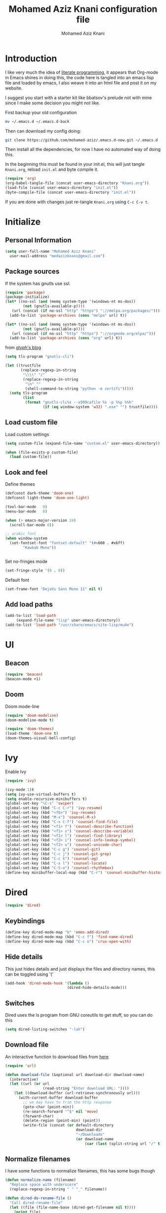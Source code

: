#+TITLE: Mohamed Aziz Knani configuration file
#+AUTHOR: Mohamed Aziz Knani
#+BABEL: :cache yes
#+PROPERTY: header-args :tangle init.el :results output silent


* Introduction

  I like very much the idea of [[https://en.wikipedia.org/wiki/Literate_programming][literate programming]], it appears that Org-mode in Emacs shines in doing this, the code here is tangled into an emacs lisp file and loaded by emacs, I also weave it into an html file and post it on my website.

  I suggest you start with a starter kit like bbatsov's prelude not with mine since I make some decision you might not like.
 
  First backup your old configuration

  #+BEGIN_SRC sh :tangle no
    mv ~/.emacs.d ~/.emacs.d-back
  #+END_SRC

  Then can download my config doing:
   
  #+BEGIN_SRC sh :tangle no  
    git clone https://github.com/mohamed-aziz/.emacs.d-new.git ~/.emacs.d
  #+END_SRC
  
  Then install all the dependencies, for now I have no automated way of doing this.

  In the beginning this must be found in your init.el, this will just tangle =Knani.org=, reload =init.el= and byte compile it.

   #+BEGIN_SRC emacs-lisp :tangle no
     (require 'org)
     (org-babel-tangle-file (concat user-emacs-directory "Knani.org"))
     (load-file (concat user-emacs-directory "init.el"))
     (byte-compile-file (concat user-emacs-directory "init.el"))
   #+END_SRC
  
  If you are done with changes just re-tangle =Knani.org= using =C-c C-v t=.

* Initialize
** Personal Information
   #+BEGIN_SRC emacs-lisp
     (setq user-full-name "Mohamed Aziz Knani"
       user-mail-address "medazizknani@gmail.com")
   #+END_SRC
   
** Package sources
   
   If the system has gnutls use ssl.

   #+BEGIN_SRC emacs-lisp
     (require 'package)
     (package-initialize)
     (let* ((no-ssl (and (memq system-type '(windows-nt ms-dos))
			 (not (gnutls-available-p))))
	    (url (concat (if no-ssl "http" "https") "://melpa.org/packages/")))
       (add-to-list 'package-archives (cons "melpa" url) t))

     (let* ((no-ssl (and (memq system-type '(windows-nt ms-dos))
			 (not (gnutls-available-p))))
	    (url (concat (if no-ssl "http" "https") "://orgmode.org/elpa/")))
       (add-to-list 'package-archives (cons "org" url) t))

   #+END_SRC

   from [[https://glyph.twistedmatrix.com/2015/11/editor-malware.html][glyph's blog]] 

   #+BEGIN_SRC emacs-lisp
     (setq tls-program "gnutls-cli")

     (let ((trustfile
            (replace-regexp-in-string
             "\\\\" "/"
             (replace-regexp-in-string
              "\n" ""
              (shell-command-to-string "python -m certifi")))))
       (setq tls-program
             (list
              (format "gnutls-cli%s --x509cafile %s -p %%p %%h"
                      (if (eq window-system 'w32) ".exe" "") trustfile))))

   #+END_SRC

   
** Load custom file

   Load custom settings

   #+BEGIN_SRC emacs-lisp 
     (setq custom-file (expand-file-name "custom.el" user-emacs-directory))

     (when (file-exists-p custom-file)
       (load custom-file))

   #+END_SRC

** Look and feel
   
   Define themes
   
    
   #+BEGIN_SRC emacs-lisp 
     (defconst dark-theme 'doom-one)
     (defconst light-theme 'doom-one-light)
   #+END_SRC
      
   
   #+BEGIN_SRC emacs-lisp 
     (tool-bar-mode   0)
     (menu-bar-mode   0)

     (when (> emacs-major-version 24)
       (scroll-bar-mode 0))

     ;; arabic font
     (when window-system
       (set-fontset-font "fontset-default" '(#x600 . #x6ff)
			 "Kawkab Mono"))


   #+END_SRC

   Set no-fringes mode

   #+BEGIN_SRC emacs-lisp
     (set-fringe-style '(0 . 0))
   #+END_SRC

   Default font
   
   #+BEGIN_SRC emacs-lisp
     (set-frame-font "DejaVu Sans Mono 11" nil t)
   #+END_SRC

** Add load paths

   #+BEGIN_SRC emacs-lisp
     (add-to-list 'load-path
		  (expand-file-name "lisp" user-emacs-directory))
     (add-to-list 'load-path "/usr/share/emacs/site-lisp/mu4e")

   #+END_SRC



* UI
  
  
** Beacon
   
   #+begin_src emacs-lisp
     (require 'beacon)
     (beacon-mode +1)
   #+end_src

** Doom

   Doom mode-line

   #+begin_src emacs-lisp
     (require 'doom-modeline)
     (doom-modeline-mode t)
   #+end_src

   #+begin_src emacs-lisp
     (require 'doom-themes)
     (load-theme 'doom-one t)
     (doom-themes-visual-bell-config)
   #+end_src

* Ivy
  
  Enable Ivy
   
  #+BEGIN_SRC emacs-lisp
    (require 'ivy)

    (ivy-mode 1)t
    (setq ivy-use-virtual-buffers t)
    (setq enable-recursive-minibuffers t)
    (global-set-key "\C-s" 'swiper)
    (global-set-key (kbd "C-c C-r") 'ivy-resume)
    (global-set-key (kbd "<f6>") 'ivy-resume)
    (global-set-key (kbd "M-x") 'counsel-M-x)
    (global-set-key (kbd "C-x C-f") 'counsel-find-file)
    (global-set-key (kbd "<f1> f") 'counsel-describe-function)
    (global-set-key (kbd "<f1> v") 'counsel-describe-variable)
    (global-set-key (kbd "<f1> l") 'counsel-find-library)
    (global-set-key (kbd "<f2> i") 'counsel-info-lookup-symbol)
    (global-set-key (kbd "<f2> u") 'counsel-unicode-char)
    (global-set-key (kbd "C-c g") 'counsel-git)
    (global-set-key (kbd "C-c j") 'counsel-git-grep)
    (global-set-key (kbd "C-c k") 'counsel-ag)
    (global-set-key (kbd "C-x l") 'counsel-locate)
    (global-set-key (kbd "C-S-o") 'counsel-rhythmbox)
    (define-key minibuffer-local-map (kbd "C-r") 'counsel-minibuffer-history)
  #+END_SRC
    
* Dired

   
  #+BEGIN_SRC emacs-lisp 
    (require 'dired)
  #+END_SRC
  
** Keybindings

   #+BEGIN_SRC emacs-lisp  
     (define-key dired-mode-map "b" 'emms-add-dired)
     (define-key dired-mode-map (kbd "C-c f") 'find-name-dired)
     (define-key dired-mode-map (kbd "C-c o") 'crux-open-with)
   #+END_SRC


** Hide details
   
   This just hides details and just displays the files and directory names, this can be toggled using '('
   
   #+BEGIN_SRC emacs-lisp
     (add-hook 'dired-mode-hook '(lambda ()
                                 (dired-hide-details-mode)))

   #+END_SRC

** Switches
   
   Dired uses the ls program from GNU coreutils to get stuff, so you can do this

   #+BEGIN_SRC emacs-lisp
     (setq dired-listing-switches "-lah")
   #+END_SRC

   
** Download file

   An interactive function to download files from [[https://stackoverflow.com/questions/4448055/download-a-file-with-emacs-lisp][here]]

   #+BEGIN_SRC emacs-lisp  
     (require 'url)

     (defun download-file (&optional url download-dir download-name)
       (interactive)
       (let ((url (or url
                      (read-string "Enter download URL: "))))
         (let ((download-buffer (url-retrieve-synchronously url)))
           (with-current-buffer download-buffer
             ;; we may have to trim the http response
             (goto-char (point-min))
             (re-search-forward "^$" nil 'move)
             (forward-char)
             (delete-region (point-min) (point))
             (write-file (concat (or default-directory
                                     download-dir
                                     "~/Downloads"
                                     (or download-name
                                         (car (last (split-string url "/" t)))))))))))

   #+END_SRC


** Normalize filenames
   
   I have some functions to normalize filenames, this has some bugs though

    
   #+BEGIN_SRC emacs-lisp 
     (defun normalize-name (filename)
       "Replace space with underscore"
       (replace-regexp-in-string " " "_" filename))

     (defun dired-do-rename-file ()
       "Call dired-rename-file"
       (let ((file (file-name-base (dired-get-filename nil t))))
         (print file)
         (dired-rename-file file (normalize-name file) nil)))

     (defun dired-normalize-name (&optional arg)
       "Normalize files from dired"
       (interactive "P")
       (dired-map-over-marks-check (function dired-do-rename-file) arg 'normalize t)
       (revert-buffer))

   #+END_SRC

  
** Open with xdg-open
   
   This just lets me open files (or directories) with their default applications, it doesn't support windows though since I don't think that it has a facility to open files like that.
   
   This is stolen from bbatsov's crux package

   #+BEGIN_SRC emacs-lisp
     (defun crux-open-with (arg)
       "Open visited file in default external program.
     When in dired mode, open file under the cursor.
     With a prefix ARG always prompt for command to use."
       (interactive "P")
       (let* ((current-file-name
	       (if (eq major-mode 'dired-mode)
		   (dired-get-file-for-visit)
		 buffer-file-name))
	      (open (pcase system-type
		      (`darwin "open")
		      ((or `gnu `gnu/linux `gnu/kfreebsd) "xdg-open")))
	      (program (if (or arg (not open))
			   (read-shell-command "Open current file with: ")
			 open)))
	 (call-process program nil 0 nil current-file-name)))

   #+END_SRC


** Dired async

   I like using dired async

   #+BEGIN_SRC emacs-lisp
     (require 'dired-async)
     (dired-async-mode 1)
   #+END_SRC


** Dired subtree
   
   This requires dired-hacks-utils

    
   #+BEGIN_SRC emacs-lisp  
     (require 'dired-subtree)

     (define-key dired-mode-map "i" 'dired-subtree-insert)
     (define-key dired-mode-map ";" 'dired-subtree-remove)
   #+END_SRC

** Some other stuff
   
   Some other stuff like dwim and dired-fixups

    
   #+BEGIN_SRC emacs-lisp  
     (require 'dired-fixups)
     (setq dired-dwim-target t)

   #+END_SRC
* ERC

  ERC is my default IRC client

   
  #+BEGIN_SRC emacs-lisp
    (require 'erc)
    (require 'erc-log)

    (setq erc-log-channels-directory "~/.erc/logs/")
    (erc-truncate-mode +1)
    (erc-spelling-mode 1)
    (setq erc-server-coding-system '(utf-8 . utf-8))
    (setq erc-autojoin-channels-alist '(("freenode.net" . (
							   "#emacs"
							   "#gnu"
							   "#crypto"
							   "##programming"))
					("oftc.net" . ("#suckless"
					"#debian"))))
  #+END_SRC
** Enable notifications

   #+BEGIN_SRC emacs-lisp
     (require 'erc-desktop-notifications)
   #+END_SRC
** Smiley mode
   #+BEGIN_SRC emacs-lisp
     (erc-smiley-enable)
   #+END_SRC

* Eshell

** Eshell toggle  
   code from =multi-term.el=

   #+BEGIN_SRC emacs-lisp
     (defvar eshell-dedicated-exists-p nil)
     (defun eshell-dedicated-toggle ()
       "Toggle dedicated `multi-term' window."
       (interactive)
       (if (eshell-dedicated-exist-p)
	   (progn
	     (multi-term-dedicated-close)
	     (if (and multi-term-dedicated-close-back-to-open-buffer-p
		      multi-term-dedicated-close-buffer)
		 (switch-to-buffer multi-term-dedicated-close-buffer)
	       ))
	 (if multi-term-dedicated-close-back-to-open-buffer-p
	     (setq multi-term-dedicated-close-buffer (current-buffer)))
	 (multi-term-dedicated-open)
	 ))

     ;;;###autoload
     (defun multi-term-dedicated-select ()
       "Select the `multi-term' dedicated window."
       (interactive)
       (if (multi-term-dedicated-exist-p)
	   (select-window multi-term-dedicated-window)
	 (message "`multi-term' window is not exist.")))

   #+END_SRC
** Background makes
   from emacswiki

   #+BEGIN_SRC emacs-lisp
     (defun eshell/ec (&rest args)
       "Use `compile' to do background makes."
       (if (eshell-interactive-output-p)
	   (let ((compilation-process-setup-function
		  (list 'lambda nil
			(list 'setq 'process-environment
			      (list 'quote (eshell-copy-environment))))))
	     (compile (eshell-flatten-and-stringify args))
	     (pop-to-buffer compilation-last-buffer))
	 (throw 'eshell-replace-command
		(let ((l (eshell-stringify-list (eshell-flatten-list args))))
		  (eshell-parse-command (car l) (cdr l))))))
     (put 'eshell/ec 'eshell-no-numeric-conversions t)
   #+END_SRC
** Pyvenv integration

   Integration of pyvenv within Eshell

   #+BEGIN_SRC emacs-lisp
     (with-eval-after-load 'eshell
       (defvar eshell-path-env)
       (dolist (hook '(pyvenv-post-activate-hooks pyvenv-post-deactivate-hooks))
         (add-hook hook                  ; eshell
                   (lambda ()
                     (let ((path-env (mapconcat (lambda (x) (or x "."))
                                                exec-path
                                                path-separator)))
                       (setq-default eshell-path-env path-env)
                       (dolist (buffer (buffer-list))
                         (with-current-buffer buffer
                           (and (derived-mode-p 'eshell-mode)
                                (setq eshell-path-env path-env)))))))))

   #+END_SRC
* Email
  
  I use mu4e for Mail
  
   
  #+BEGIN_SRC emacs-lisp  
    (require 'mu4e)
  #+END_SRC

  set the mail directory

   
  #+BEGIN_SRC emacs-lisp  
  (setq mu4e-maildir (expand-file-name "~/Maildir"))
  #+END_SRC

  load file with email configuration, this has my mu4e contexts:
  
  #+BEGIN_SRC emacs-lisp  
    (load-file (expand-file-name "~/email.el"))
  #+END_SRC

  #+BEGIN_SRC emacs-lisp 
    (setq mu4e-sent-messages-behavior 'delete)
  #+END_SRC  

  update mail using offlineimap
  
   
  #+BEGIN_SRC emacs-lisp  
    (setq mu4e-get-mail-command "offlineimap -o")
  #+END_SRC

  
  send mail using SMTP, anyways who the fuck uses IMAP to send mails.

  Here authinfo.gpg is encrpyted using GNUpg, just make sure you don't use symmetric encrpytion so that you don't enter the password every single time (GNUpg caches the passwords using gpg-agent for some time I think)

   
  #+BEGIN_SRC emacs-lisp  
    (require 'smtpmail)

    (setq message-send-mail-function 'smtpmail-send-it
	  starttls-use-gnutls t
	  smtpmail-auth-credentials (expand-file-name "~/.authinfo.gpg")
	  smtpmail-debug-info t)
  #+END_SRC
** Spelling

   #+BEGIN_SRC emacs-lisp
     (add-hook 'mu4e-compose-mode-hook (lambda ()
					 (flyspell-mode)))
   #+END_SRC
** Epa integration
  
    
   #+BEGIN_SRC emacs-lisp  
     (add-hook 'message-mode-hook (lambda ()
			       (epa-mail-mode)))

     (add-hook 'mu4e-view-mode-hook (lambda ()
				      (epa-mail-mode)))

     (add-hook 'mu4e-compose-mode-hook (lambda ()
					 (epa-mail-mode)))
   #+END_SRC

** Offlineimap configuration
   
   It is unrelated to Emacs but I put my =.offlineimaprc= here.

   #+BEGIN_SRC conf :tangle no
     [general]
     accounts = Gmail,MAKCock
     pythonfile = ~/.offlineimap.py


     [Account Gmail]
     localrepository = Local
     remoterepository = Remote
     autorefresh = 3
     status_backend = sqlite
     maxconnections = 3
     maxsyncaccounts = 3


     [Repository Local]
     type = GmailMaildir
     localfolders = ~/Maildir/KnaniGmail
     nametrans = lambda folder: {'archive': '[Gmail].Tous les messages'}.get(folder, folder)

     [Repository Remote]
     type = Gmail
     remoteuser = medazizknani@gmail.com
     remotepasseval = get_password_emacs("imap.gmail.com", "medazizknani@gmail.com", "993")
     nametrans = lambda folder: {'archive': '[Gmail].Tous les messages'}.get(folder, folder)
     folderfilter = lambda x: x not in ['[Gmail]/Spam', '[Gmail]/Tous les messages']
     sslcacertfile = /etc/ssl/certs/ca-certificates.crt

     [Account MAKCock]
     localrepository = LocalCock
     remoterepository = RemoteCock
     autorefresh = 3
     status_backend = sqlite
     maxconnections = 3
     maxsyncaccounts = 3


     [Repository LocalCock]
     type = Maildir
     localfolders = ~/Maildir/Cock

     [Repository RemoteCock]
     type = IMAP
     remotehost = mail.cock.li
     remoteuser = mak@cock.li
     remotepasseval = get_password_emacs("mail.cock.li", "mak@cock.li", "993")
     realdelete = no
     holdconnectionopen = true
     keepalive = 60
     sslcacertfile = /etc/ssl/certs/ca-certificates.crt
   #+END_SRC

   as for the =get_password_emacs= function here it is
    
   #+BEGIN_SRC python :tangle no
     import re, os

     def get_password_emacs(machine, login, port):
         s = "^machine %s login %s port %s password ([^ ]*)$" % (machine, login, port)
         p = re.compile(s)
         authinfo = os.popen("gpg -q --no-tty -d ~/.authinfo.gpg").read()
         for entry in authinfo.splitlines():
             # return on first match
             if p.search(entry):
                 return p.search(entry).group(1)
             else:
                 continue

   #+END_SRC

** Async smtp send function

   This won't block Emacs hopefully 
   #+BEGIN_SRC emacs-lisp  
     (require 'smtpmail-async)
     (setq send-mail-function 'async-smtpmail-send-it
	   message-send-mail-function 'async-smtpmail-send-it)
   #+END_SRC

** Disable duplicates

   This happens with gmail and offlineimap

   #+BEGIN_SRC emacs-lisp
     (setq mu4e-headers-skip-duplicates t)
   #+END_SRC
 
   
** Key binding
   #+BEGIN_SRC emacs-lisp
     (global-set-key [(f5)] 'mu4e)
   #+END_SRC
* Music

  I use EMMS for music, I also have emms-player-mpv to play the thing inside mpv.

   
  #+BEGIN_SRC emacs-lisp
    (require 'emms-setup)
    (emms-all)

    ;; fallback to mplayer
    (define-emms-simple-player mplayer '(file url)
      (regexp-opt '(".ogg" ".mp3" ".wav" ".mpg" ".mpeg" ".wmv" ".wma" ".webm"
		    ".mov" ".avi" ".divx" ".ogm" ".asf" ".mkv" "http://" "mms://"
		    ".aiff"
		    ".rm" ".rmvb" ".mp4" ".flac" ".vob" ".m4a" ".flv" ".ogv" ".pls" ".opus"))
      "mplayer" "-slave" "-quiet" "-really-quiet" "-fullscreen")


    (add-to-list 'emms-player-list 'emms-player-mpv)

    (add-to-list 'emms-player-mpv-parameters "--vo=null")

    (require 'emms-info-libtag)
    (setq emms-info-functions '(emms-info-libtag))
    ;;; below is a nice key command for toggling the music browser
    (autoload 'emms-smart-browse "emms-browser.el" "Browse with EMMS" t)

    (global-set-key [(f7)] 'emms-smart-browse)

    (setq emms-source-file-default-directory "~/Music/")
  #+END_SRC

  regex

  #+BEGIN_SRC emacs-lisp
    (setq emms-player-base-format-list
      '("ogg" "mp3" "wav" "mpg" "mpeg" "wmv" "wma"
	"mov" "avi" "divx" "ogm" "ogv" "asf" "mkv"
	"rm" "rmvb" "mp4" "flac" "vob" "m4a" "ape"
	"flv" "webm" "aif" "dsf"))

    (emms-player-set emms-player-mpv 'regex
		     (apply #'emms-player-simple-regexp emms-player-base-format-list))
  #+END_SRC
  
  I also have this in my mpv configuration

     
     #+BEGIN_SRC sh :tangle no
       audio-display=no
     #+END_SRC
     

     Insert current track in buffer

     #+BEGIN_SRC emacs-lisp
       (defun my/emms-insert-current-track ()
	 (interactive)
	 (insert
	  (let* ((data (emms-playlist-current-selected-track))
		 (artist (cdr (assoc 'info-artist data)))
		 (title (cdr (assoc 'info-title data))))
	    (concat title " By " artist))))
     #+END_SRC
** mpv config
   
   mpv command line parameters
   #+BEGIN_SRC emacs-lisp
     (setq emms-player-mpv-parameters
	   '("--quiet" "--really-quiet"))
   #+END_SRC


   Thanks to =Mike Kazantsev= for his help on the EMMS mailing list.
   #+BEGIN_SRC emacs-lisp
     (defun emms-mpv-toggle-vid ()
       (interactive)
       (emms-player-mpv-cmd `(get_property vid)
			    (lambda (vid err)
			      (emms-player-mpv-cmd `(set_property vid ,(if (eq vid ':json-false)
									  1
									0))))))
   #+END_SRC


** Covers
   
   I know this exists thanks to =Pierre Neidhardt= email apparently this was added in version 5.
   #+BEGIN_SRC emacs-lisp
     (setq emms-browser-covers #'emms-browser-cache-thumbnail)
   #+END_SRC
* Org

   
  #+BEGIN_SRC emacs-lisp
    (require 'org)
  #+END_SRC

  What to record when a task is marked done

   
  #+BEGIN_SRC emacs-lisp
    (setq org-log-done 'time)
  #+END_SRC

  Org directory

  #+BEGIN_SRC emacs-lisp
    (setq org-directory "~/Documents/org")
  #+END_SRC
  
  For better viewing math equations

   
  #+BEGIN_SRC emacs-lisp
    (setq org-format-latex-options (plist-put org-format-latex-options :scale 1.7))
  #+END_SRC

  setting program for rendering latex fragments

  #+BEGIN_SRC emacs-lisp
    (setq org-preview-latex-default-process 'dvipng)
  #+END_SRC

  For easier math symbols input for latex

   
** Org-tangle disable confirmation
   #+BEGIN_SRC emacs-lisp
     (setq  org-confirm-babel-evaluate nil)
   #+END_SRC
** Some eye candy stuff

   What is olivetti-mode?

   
  #+BEGIN_SRC emacs-lisp
    (add-hook 'org-mode-hook '(lambda ()
                                (setq left-margin-width 5)
                                (setq right-margin-width 5)
                                (visual-line-mode)
                                (flyspell-mode)))
  #+END_SRC

  This is my agenda files
  
  Org personal files:

  #+BEGIN_SRC emacs-lisp
    (load-file (expand-file-name "~/orgfiles.el"))
  #+END_SRC

** Keybindings

   
  #+BEGIN_SRC emacs-lisp
    (global-set-key (kbd "C-c a") 'org-agenda)
    ;; (define-key org-mode-map (kbd "M-RET") 'org-insert-heading)
    (define-key global-map "\C-cc" 'org-capture)
    (add-hook 'org-shiftup-final-hook 'windmove-up)
    (add-hook 'org-shiftleft-final-hook 'windmove-left)
    (add-hook 'org-shiftdown-final-hook 'windmove-down)
    (add-hook 'org-shiftright-final-hook 'windmove-right)
  #+END_SRC

     
** C/C++
   
   For working with C/C++/D source code

    
   #+BEGIN_SRC emacs-lisp  
     (org-babel-do-load-languages
      'org-babel-load-languages '((C . t)
				  (shell . t)
				  (calc . t)
				  (python . t)))
   #+END_SRC

** Hylang

    
   #+BEGIN_SRC emacs-lisp  
     (require 'ob-hy)
     (org-babel-do-load-languages
      'org-babel-load-languages '((hy . t)))
   #+END_SRC
** Shoot and insert
   
   Utility function I use to take a screenshot of a dosbox window and then inserting the image in a org-mode buffer.
   
    Screenshot
   #+BEGIN_SRC emacs-lisp 
     (defun insert-shot ()
       (interactive)
       (let*
           ((filename (concat (format "%04x" (random (expt 16 4))) ".png" )))
         ;; change to window; take shot; and insert it
         (shell-command (concat "wmctrl -a WINXP && import -window $(xdotool getactivewindow) " filename))
         ;; return to emacs
         (shell-command "wmctrl -a Emacs")
         ;; insert image to org file
         (insert (format "
     ,#+CAPTION: caption
     ,#+LABEL: fig:label
     ,#+ATTR_LATEX: :float

     [[file:%s]]" filename))))

     (define-key org-mode-map (kbd "<f8>") 'insert-shot)
   #+END_SRC
   
** Org crypt

   auto crypt org files using EasyPG

    
   #+BEGIN_SRC emacs-lisp 
     (require 'org-crypt)
     (org-crypt-use-before-save-magic)
   #+END_SRC

** Org modules
   
   Add org-habit

   #+BEGIN_SRC emacs-lisp
     (add-to-list 'org-modules 'org-habit)
   #+END_SRC

** Org capture

    
   #+BEGIN_SRC emacs-lisp 
     (setq org-default-notes-file (expand-file-name "~/notes.org"))
   #+END_SRC
   
   Org contacts 
   
   mu4e, get email form name

    
   #+BEGIN_SRC emacs-lisp  
     (defun org-contacts-mu4e-get-name-email ()
       "Get name and email address from Gnus message."
       (if (gnus-alive-p)
	   (gnus-with-article-headers
	     (mail-extract-address-components
	      (or (mail-fetch-field "From") "")))))
   #+END_SRC

   Org contacts phone number template:

    
   #+BEGIN_SRC emacs-lisp  
     (defun org-contacts-template-phone (&optional return-value)
       "Try to return the contact phne for a template.
     If not found return RETURN-VALUE or something that would ask the user."
       (or (cadr (org-contacts-gnus-get-name-email))
	   return-value
	   (concat "%^{PHONE}p")))
   #+END_SRC

   org-capture contacts template:

    
   #+BEGIN_SRC emacs-lisp
     (add-to-list 'org-capture-templates
		  `("c" "Contacts" entry (file ,(concat org-directory "/people.org"))
		    "* %(org-contacts-template-name)
     :PROPERTIES:
     :EMAIL: %(org-contacts-template-email)
     :PHONE: %(org-contacts-template-phone)
     :END:"))
   #+END_SRC


   Capture web content

    
   #+BEGIN_SRC emacs-lisp  
     (add-to-list 'org-capture-templates
		  `("w" "Web site" entry
		    (file ,(concat org-directory "/websites.org"))
		    "* %a %^g \n\ncaptured on: %U \n\n%?\n\n%:initial"))
   #+END_SRC

   todo template

    
   #+BEGIN_SRC emacs-lisp  
     (add-to-list 'org-capture-templates
		  `("t" "Todo" entry (file+headline ,(concat org-directory "/mylife.org.gpg") "Tasks")
		    "* TODO %?\n  %i\n  %a"))
   #+END_SRC
   
   Template to capture an elfeed-entry copied from https://github.com/skeeto/elfeed/pull/206
   
   #+BEGIN_SRC emacs-lisp  
     (add-to-list 'org-capture-templates 
		  `("l" "To read" entry (file ,(concat org-directory "/bookmarks.org"))
		   "* TODO %?%:description :toread:
     - %:link
     %(when (< 0 (length \"%:elfeed-entry-link\")) (concat \"- web link: \" \"%:elfeed-entry-link\"))"))
   #+END_SRC


   Capture web bookmarks

    
   #+BEGIN_SRC emacs-lisp  
     (add-to-list 'org-capture-templates
		 `("b" "Web site bookmark" entry
		    (file ,(concat org-directory "/bookmarks.org"))
		    "* %a %^g\n\n  %?\n  captured on: %U\n\n%:initial"))
   #+END_SRC


   Capture code snippets and computer stuff

   #+BEGIN_SRC emacs-lisp  
     (add-to-list 'org-capture-templates
		  `("T" "Tip" entry (file ,(concat org-directory "/tip.org"))
		    "* %? %^g\n  %x\n  %a\n  captured on: %U\n\n"))
   #+END_SRC


   Capture passwords

   #+BEGIN_SRC emacs-lisp
     (add-to-list 'org-capture-templates `("P" "Password" entry (file ,(concat org-directory "/passwords.org.gpg"))
		      "* %^{Title}\n  %^{URL}p %^{USERNAME}p %^{PASSWORD}p"))
   #+END_SRC

   Journal

   #+BEGIN_SRC emacs-lisp
     (add-to-list 'org-capture-templates `("j" "Journal" entry (file+olp+datetree ,(concat org-directory "/journal.org"))
					   "* %?\nEntered on %U\n  %i\n  %a"))
   #+END_SRC

   Blog post

   #+BEGIN_SRC emacs-lisp
     (defun capture-report-data-file ()
       (let ((name (read-string "Name: ")))
	 (find-file (expand-file-name (format "%s-%s.org"
					      (format-time-string "%Y-%m-%d")
					      name) "/part3/mo/emacs_site/blog/"))))


     (add-to-list 'org-capture-templates
		  `("B"
		     "Blog post"

		     plain
		     (function capture-report-data-file)
		     "#+TITLE: %^{prompt}\n#+DATE: %T\n\n%?"))
   #+END_SRC

   This might be deprecated in the future

   #+BEGIN_SRC emacs-lisp
     (require 'org-mu4e)
   #+END_SRC

   Capture email:
   
   #+BEGIN_SRC emacs-lisp
     (add-to-list 'org-capture-templates 
		  `("e" "Email" entry (file ,(concat org-directory "/email.org"))
		    "* %?%:description :email:\n  - %:link\n  - %:fromto"))
   #+END_SRC

*** Org protocol capture
    Org protocol stuff


     
    #+BEGIN_SRC emacs-lisp 
      (server-start)
      (require 'org-protocol)
      (require 'org-protocol-capture-html)
    #+END_SRC

    template

     
    #+BEGIN_SRC emacs-lisp

      (add-to-list 'org-capture-templates 
		   `("p" "Protocol" entry (file+headline ,(concat org-directory "protocol.org") "Inbox")
		     "* %^{Title}\nSource: %u, %c\n #+BEGIN_QUOTE\n%i\n#+END_QUOTE\n\n\n%?"))

      (add-to-list 'org-capture-templates 
		   `("L" "Protocol Link" entry (file+headline ,(concat org-directory "protocol.org") "Inbox")
					     "* %? [[%:link][%:description]] \nCaptured On: %U"))
    #+END_SRC

    Fix org cpature with counsel

    #+BEGIN_SRC emacs-lisp
      (eval-after-load 'org
	`(load "~/.emacs.d/lisp/org-fix-capture-counsel.el"))
    #+END_SRC
    
** Org contact
   
   Set org contact files

    
   #+BEGIN_SRC emacs-lisp 
     (require 'org-contacts)
     (setq  org-contacts-files `(,(concat org-directory "/people.org")))
   #+END_SRC
   org-contacts-files

   set org 

** Latex export code stuff
    
   #+BEGIN_SRC emacs-lisp 
     (setq org-latex-listings 'minted
	   org-latex-packages-alist '(("" "minted"))
	   org-src-fontify-natively t
	   org-latex-pdf-process
	   '("pdflatex -shell-escape -interaction nonstopmode -output-directory %o %f"
	     "pdflatex -shell-escape -interaction nonstopmode -output-directory %o %f"))
   #+END_SRC
   
** Org passwords
      
   #+BEGIN_SRC emacs-lisp
     (setq org-passwords-file (concat org-directory "/passwords.org.gpg"))
   #+END_SRC

** Split code block
   
   
   
   - Note taken on [2018-08-24 Fri 23:15] \\
     Copied from https://scripter.co/splitting-an-org-block-into-two/

   this function will say if the cursor is any org-block:
  
   #+BEGIN_SRC emacs-lisp
     (defun my/org-in-any-block-p ()
       "Return non-nil if the point is in any Org block.

     The Org block can be *any*: src, example, verse, etc., even any
     Org Special block.

     This function is heavily adapted from `org-between-regexps-p'."
       (save-match-data
	 (let ((pos (point))
	       (case-fold-search t)
	       (block-begin-re "^[[:blank:]]*#\\+begin_\\(?1:.+?\\)\\(?: .*\\)*$")
	       (limit-up (save-excursion (outline-previous-heading)))
	       (limit-down (save-excursion (outline-next-heading)))
	       beg end)
	   (save-excursion
	     ;; Point is on a block when on BLOCK-BEGIN-RE or if
	     ;; BLOCK-BEGIN-RE can be found before it...
	     (and (or (org-in-regexp block-begin-re)
		      (re-search-backward block-begin-re limit-up :noerror))
		  (setq beg (match-beginning 0))
		  ;; ... and BLOCK-END-RE after it...
		  (let ((block-end-re (concat "^[[:blank:]]*#\\+end_"
					      (match-string-no-properties 1)
					      "\\( .*\\)*$")))
		    (goto-char (match-end 0))
		    (re-search-forward block-end-re limit-down :noerror))
		  (> (setq end (match-end 0)) pos)
		  ;; ... without another BLOCK-BEGIN-RE in-between.
		  (goto-char (match-beginning 0))
		  (not (re-search-backward block-begin-re (1+ beg) :noerror))
		  ;; Return value.
		  (cons beg end))))))

   #+END_SRC
   
   This function will split the block
   
   #+BEGIN_SRC emacs-lisp
     (defun my/org-split-block ()
       "Sensibly split the current Org block at point."
       (interactive)
       (if (my/org-in-any-block-p)
	   (save-match-data
	     (save-restriction
	       (widen)
	       (let ((case-fold-search t)
		     (at-bol (bolp))
		     block-start
		     block-end)
		 (save-excursion
		   (re-search-backward "^\\(?1:[[:blank:]]*#\\+begin_.+?\\)\\(?: .*\\)*$" nil nil 1)
		   (setq block-start (match-string-no-properties 0))
		   (setq block-end (replace-regexp-in-string
				    "begin_" "end_" ;Replaces "begin_" with "end_", "BEGIN_" with "END_"
				    (match-string-no-properties 1))))
		 ;; Go to the end of current line, if not at the BOL
		 (unless at-bol
		   (end-of-line 1))
		 (insert (concat (if at-bol "" "\n")
				 block-end
				 "\n\n"
				 block-start
				 (if at-bol "\n" "")))
		 ;; Go to the line before the inserted "#+begin_ .." line
		 (beginning-of-line (if at-bol -1 0)))))
	 (message "Point is not in an Org block")))
   #+END_SRC
   
   Split if in an org block, add this as an advice to =org-meta-return=:
   
   #+BEGIN_SRC emacs-lisp
     (defun my/org-meta-return-advice (&rest args)
       "Do not call the original function if point is in an Org block."
       (let ((do-not-run-orig-fn (my/org-in-any-block-p)))
	 (when do-not-run-orig-fn
	   (my/org-split-block))
	 do-not-run-orig-fn))
     (advice-add 'org-meta-return :before-until #'my/org-meta-return-advice)
   #+END_SRC

** The agenda stuff


   Function to print the current agenda view:

   #+BEGIN_SRC emacs-lisp
     (defun my/print-agenda (bool)
       (interactive
	(list (y-or-n-p "Print the current agenda view ? ")))
       (cond (bool
	      (org-agenda-write "~/file.ps")
	      (async-shell-command "lp ~/file.ps"))))
   #+END_SRC

   Org agenda exporter settings
   
   #+BEGIN_SRC emacs-lisp
     (setq org-agenda-exporter-settings
	   '((ps-print-color-p 'black-white)
	     (htmlize-output-type 'css)))
   #+END_SRC

** Org bullets
   #+BEGIN_SRC emacs-lisp
     (require 'org-bullets)
     (add-hook 'org-mode-hook (lambda () (org-bullets-mode 1)))
   #+END_SRC
** Org books

   Give rating to book:

   #+BEGIN_SRC emacs-lisp
     (defun my/org-books-rate-book (position rating)
       "Apply RATING to book at given POSITION."
       (interactive "d\nnRating (stars 1-5): ")
       (if (> rating 0)
	   (org-set-property "RATING" (s-repeat rating "★"))))
   #+END_SRC

** Custom faces

    
   #+BEGIN_SRC emacs-lisp 
     (custom-set-faces
      '(org-block ((t (:height 1.1)))))
   #+END_SRC
* Presentations

  zpresent is what I use for presentations

   
  #+BEGIN_SRC emacs-lisp  
    (require 'ox-reveal)

    (setq org-reveal-root "file:///home/mo/code/reveal.js")
  #+END_SRC
  
  This needs xwidget support
   
  #+BEGIN_SRC emacs-lisp  
    (require 'bodil-revealjs)
  #+END_SRC

* Development

** Javascript

    
   #+BEGIN_SRC emacs-lisp 
     (add-to-list 'auto-mode-alist '("\\.js\\'" . js2-mode))
   #+END_SRC

   Allow not ending with semi-colon 

    
   #+BEGIN_SRC emacs-lisp 
     (setq js2-strict-missing-semi-warning nil)
   #+END_SRC
   
** Common Lisp
   set inferior lisp program.

    
   #+BEGIN_SRC emacs-lisp  
     (setq inferior-lisp-program "sbcl"
	   slime-contribs '(slime-fancy))
   #+END_SRC
   
   CL hook:

   #+BEGIN_SRC emacs-lisp
     (add-hook 'lisp-mode-hook (lambda ()
				(paredit-mode)))
   #+END_SRC
** Python
   
   I'm a heavy python user, but my config is less than 2 instructions, which is great since elpy offers tons of things out of the box

    
   #+BEGIN_SRC emacs-lisp  
     (elpy-enable)

     (setenv "WORKON_HOME" "/home/mo/vEnvs/")
   #+END_SRC
** C   
*** Cflow
    #+BEGIN_SRC emacs-lisp
      (autoload 'cflow-mode "cflow-mode")
      (setq auto-mode-alist (append auto-mode-alist
				    '(("\\.cflow$" . cflow-mode))))
    #+END_SRC
** C++

   Setting compile command and recompile key

    
   #+BEGIN_SRC emacs-lisp        
     (add-hook 'c++-mode-hook (lambda ()
                               (when (buffer-file-name)
                                 (setq compile-command (concat "g++ -g " (buffer-file-name))))))
     (define-key c++-mode-map (kbd "C-c C-r") 'recompile)
   #+END_SRC

** Web dev

   I mainly do vuejs, I use ES6, but I use js-mode not js2-mode since MMM-mode doesn't seem to support it.

    
   #+BEGIN_SRC emacs-lisp  
     (require 'vue-mode)
     (require 'emmet-mode)
     (require 'web-mode)

     (setq js-indent-level 2)

     (add-hook 'vue-mode-hook 'emmet-mode)
     (add-hook 'css-mode-hook 'emmet-mode)
     (add-hook 'web-mode-hook 'emmet-mode)

     (add-to-list 'auto-mode-alist '("\\.html?\\'" . web-mode))

   #+END_SRC

** Elisp
   
   Enable show-paren and paredit for Emacs lisp code
   
    
   #+BEGIN_SRC emacs-lisp 
     (add-hook 'emacs-lisp-mode-hook (lambda ()
                                       (show-paren-mode 1)
                                       (paredit-mode 1)))
   #+END_SRC

   
* Pomodoro

  I use the pomodoro technique when working on writing or programming projects

   
  #+BEGIN_SRC emacs-lisp  
    (require 'pomodoro) 
    (pomodoro-add-to-mode-line)
  #+END_SRC

* Prettify symbols

  Some stuff to prettify

** Prog-mode
    
   #+BEGIN_SRC emacs-lisp  
     (global-prettify-symbols-mode 1)
     (add-hook 'prog-mode-hook
	       (lambda ()
		 (push '("!="      . ?≠) prettify-symbols-alist)
		 (push '("<="      . ?≤) prettify-symbols-alist)
		 (push '(">="      . ?≥) prettify-symbols-alist)
		 (push '("alpha"   . ?α) prettify-symbols-alist)
		 (push '("beta"    . ?β) prettify-symbols-alist)
		 (push '("gamma"   . ?γ) prettify-symbols-alist)
		 (push '("delta"   . ?Δ) prettify-symbols-alist)
		 (push '("epsilon" . ?ε) prettify-symbols-alist)
		 (push '("theta"   . ?θ) prettify-symbols-alist)
		 (push '("pi"      . ?π) prettify-symbols-alist)
		 (push '("sqrt"    . ?√) prettify-symbols-alist)))
   #+END_SRC

** Python-mode
   
    
   #+BEGIN_SRC emacs-lisp  
     (add-hook 'python-mode-hook
               (lambda ()
                 (push '("def" . ?ƒ) prettify-symbols-alist)
                 (push '("sum" . ?∑) prettify-symbols-alist)
                 (push '("**2" . ?²) prettify-symbols-alist)
                 (push '("**3" . ?³) prettify-symbols-alist)))

   #+END_SRC

** Unprettify at point

    
   #+BEGIN_SRC emacs-lisp
     (setq prettify-symbols-unprettify-at-point t)
   #+END_SRC
* Projectile
  
   
  #+BEGIN_SRC emacs-lisp
    (require 'projectile)
    (define-key projectile-mode-map (kbd "C-c p") 'projectile-command-map)
    (projectile-mode 1)    
  #+END_SRC

  use grep only on files tracked by git

   
  #+BEGIN_SRC emacs-lisp
    (setq projectile-use-git-grep 1)

  #+END_SRC

  enable counsel-projectile

   
  #+BEGIN_SRC emacs-lisp  
    (require 'counsel-projectile)
    (counsel-projectile-mode 1)
  #+END_SRC

* Elfeed

   
  #+BEGIN_SRC emacs-lisp  
    (require 'elfeed)

    (load-file (expand-file-name "~/feeds.el"))
  #+END_SRC

  set default search filter

  #+BEGIN_SRC emacs-lisp
    (setq  elfeed-search-filter "@1-week-ago +unread")
  #+END_SRC

* Magit
  
  I use magit and magithub to work with github
  
   
  #+BEGIN_SRC emacs-lisp
    (require 'magit)
    ;; (require 'magithub)
    (global-set-key (kbd "C-x g") 'magit-status)
    ;; (magithub-feature-autoinject t)
    (put 'magit-clean 'disabled nil)

    (global-set-key (kbd "<f12>") 'menu-bar-mode)
  #+END_SRC

  This needs github's hub installed.
  
* Images

   
  #+BEGIN_SRC emacs-lisp  
    (require 'image+)
  #+END_SRC

  hydra stuff

   
  #+BEGIN_SRC emacs-lisp  
    (eval-after-load 'image+
      `(when (require 'hydra nil t)
	 (defhydra imagex-sticky-binding (global-map "C-x C-l")
	   "Manipulating Image"
	   ("+" imagex-sticky-zoom-in "zoom in")
	   ("-" imagex-sticky-zoom-out "zoom out")
	   ("M" imagex-sticky-maximize "maximize")
	   ("O" imagex-sticky-restore-original "restore original")
	   ("S" imagex-sticky-save-image "save file")
	   ("r" imagex-sticky-rotate-right "rotate right")
	   ("l" imagex-sticky-rotate-left "rotate left"))))
  #+END_SRC

   
  #+BEGIN_SRC emacs-lisp 
    (imagex-global-sticky-mode 1)
  #+END_SRC

* Study

** Nov.el  

   Used to do read files

   #+BEGIN_SRC emacs-lisp
     (require 'nov)
     (add-to-list 'auto-mode-alist '("\\.epub\\'" . nov-mode))
   #+END_SRC
   
   Change font
   
   #+BEGIN_SRC emacs-lisp
     (defun my-nov-font-setup ()
       (face-remap-add-relative 'variable-pitch :height 123
				:family "DejaVu Sans Mono"))
     (add-hook 'nov-mode-hook 'my-nov-font-setup)
   #+END_SRC

** org-pdfview stuff
   
   #+BEGIN_SRC emacs-lisp
     (require 'org-pdfview)
   #+END_SRC

   #+BEGIN_SRC emacs-lisp
     (define-key pdf-view-mode-map
       (kbd "C-c C-e") (lambda ()
			 (interactive)
			 (setq link (plist-get (org-pdfview-store-link) :link))
			 (let ((win (get-window-with-predicate
				     (lambda (window)
				       (with-current-buffer (window-buffer window)
					 (eq major-mode 'org-mode))))))

			   (if win
			       (progn
				 (select-window win)
				 (org-insert-link link link))))))
   #+END_SRC

* W3m

  
** Set default search engine

   #+BEGIN_SRC emacs-lisp
     (setq w3m-search-default-engine "duckduckgo")
   #+END_SRC

* Key chord

  First require key chord

   
  #+BEGIN_SRC emacs-lisp 
    (require 'key-chord)
    (key-chord-mode +1)
  #+END_SRC
  
  
** Switch to previous buffer

   from bbatsov's blog

    
   #+BEGIN_SRC emacs-lisp 
     (defun switch-to-previous-buffer ()
       "Switch to previously open buffer.
     Repeated invocations toggle between the two most recently open buffers."
       (interactive)
       (switch-to-buffer (other-buffer (current-buffer) 1)))

     (key-chord-define-global "JJ" 'switch-to-previous-buffer)
   #+END_SRC
  
** Find file

    
   #+BEGIN_SRC emacs-lisp 
     (key-chord-define-global "FF" #'counsel-find-file)
   #+END_SRC

** Beginning and end of buffer

    
   #+BEGIN_SRC emacs-lisp
     (key-chord-define-global "jk" 'beginning-of-buffer)
     (key-chord-define-global "JK" 'end-of-buffer)
   #+END_SRC

   
** Ace-jump

   #+BEGIN_SRC emacs-lisp
     (key-chord-define-global "jj" 'ace-jump-mode)
   #+END_SRC
* Other

** Increment and decrements numbers

   Functions to replicate the Vim feature to increment and decrement number at point.

    
   #+BEGIN_SRC emacs-lisp  
     (defun number-at-point (fn)
       (skip-chars-backward "0-9")
       (or (looking-at "[0-9]+")
           (error "No number at point"))
       (replace-match (number-to-string (funcall fn (string-to-number (match-string 0))))))

     (defun increment-number-at-point()
       (interactive)
       (number-at-point '1+))

     (defun decrement-number-at-point()
       (interactive)
       (number-at-point '1-))


     (global-set-key (kbd "C-c +") 'increment-number-at-point)
     (global-set-key (kbd "C-c -") 'decrement-number-at-point)
   #+END_SRC
   
** To "zoom" in and out using mouse

   Sometimes I like to use my mouse for stuff

    
   #+BEGIN_SRC emacs-lisp  
     (global-set-key [C-mouse-4] 'text-scale-increase)
     (global-set-key [C-mouse-5] 'text-scale-decrease)
   #+END_SRC
** Resize window interactively
   Resize windows in speed, I use resize-window it is not position aware, meaning if I'm in the bottom most window it isn't as natural as if resize from the left most window, this happens also in i3wm so I think it's normal, also I don't think it's hard to implement so I would love to see this feature.
   
    
   #+BEGIN_SRC emacs-lisp
     (require 'resize-window)
     (global-set-key (kbd "C-c ;") 'resize-window)
   #+END_SRC

** Winner

   This just returns to the previous window configuration, sadly it doesn't work as excepted when using perspective mode, I hope it gets fixed though

    
   #+BEGIN_SRC emacs-lisp  
     (winner-mode 1)
   #+END_SRC
   
** yas

    
   #+BEGIN_SRC emacs-lisp         
     (yas-global-mode 1)
   #+END_SRC

** expand region
   
   This package is very helpful to navigate code, it's most helpful in languages that use S-expressions which are mainly lisps, but it also works with C and Javascript

    
   #+BEGIN_SRC emacs-lisp  
     (require 'expand-region)
     (global-set-key (kbd "C-c =") 'er/expand-region)
   #+END_SRC

** ace-jump mode

    
   #+BEGIN_SRC emacs-lisp  
     (require 'ace-jump-mode)
     (define-key global-map (kbd "C-c SPC") 'ace-jump-mode)
     (define-key global-map (kbd "C-x SPC") 'ace-jump-mode-pop-mark)
   #+END_SRC

** Recreate scratch buffer

   just recreates scratch buffer when it's killed, I got this from the EmacsWiki

    
   #+BEGIN_SRC emacs-lisp  
     (with-current-buffer "*scratch*"
       (lisp-interaction-mode)
       (make-local-variable 'kill-buffer-query-functions)
       (add-hook 'kill-buffer-query-functions 'kill-scratch-buffer))

     (defun kill-scratch-buffer ()
       ;; The next line is just in case someone calls this manually
       (set-buffer (get-buffer-create "*scratch*"))
       ;; Kill the current (*scratch*) buffer
       (remove-hook 'kill-buffer-query-functions 'kill-scratch-buffer)
       (kill-buffer (current-buffer))
       ;; Make a brand new *scratch* buffer
       (set-buffer (get-buffer-create "*scratch*"))
       (lisp-interaction-mode)
       (make-local-variable 'kill-buffer-query-functions)
       (add-hook 'kill-buffer-query-functions 'kill-scratch-buffer)
       ;; Since we killed it, don't let caller do that.
       nil)
   #+END_SRC

** Backups

   Save backups in another directory

    

   #+BEGIN_SRC emacs-lisp  
     (setq backup-directory-alist '(("." . "~/.emacs.d/backup"))
           backup-by-copying t    ; Don't delink hardlinks
           version-control t      ; Use version numbers on backups
           delete-old-versions t  ; Automatically delete excess backups
           kept-new-versions 20   ; how many of the newest versions to keep
           kept-old-versions 5    ; and how many of the old
           )

   #+END_SRC

** Web browser

   sets my default web browser

    
   #+BEGIN_SRC emacs-lisp  
     (setq browse-url-browser-function 'w3m-browse-url)
   #+END_SRC

** Smarter beginning of line
   
   I got this from sacha chua's config which she got from crux package I think 

    
   #+BEGIN_SRC emacs-lisp
     (defun my/smarter-move-beginning-of-line (arg)
       "Move point back to indentation of beginning of line.

     Move point to the first non-whitespace character on this line.
     If point is already there, move to the beginning of the line.
     Effectively toggle between the first non-whitespace character and
     the beginning of the line.

     If ARG is not nil or 1, move forward ARG - 1 lines first.  If
     point reaches the beginning or end of the buffer, stop there."
       (interactive "^p")
       (setq arg (or arg 1))

       ;; Move lines first
       (when (/= arg 1)
         (let ((line-move-visual nil))
           (forward-line (1- arg))))

       (let ((orig-point (point)))
         (back-to-indentation)
         (when (= orig-point (point))
           (move-beginning-of-line 1))))

     ;; remap C-a to `smarter-move-beginning-of-line'
     (global-set-key [remap move-beginning-of-line]
                     'my/smarter-move-beginning-of-line)
   #+END_SRC

   
** Add timestamp

   Adds timestamp before saving each file

    
   #+BEGIN_SRC emacs-lisp  
     (add-hook 'before-save-hook 'time-stamp)
   #+END_SRC

** Tramp sudo edit

   Use tramp to edit files with root, I got this from bbatsov blog

    
   #+BEGIN_SRC emacs-lisp  
     (defun sudo-edit (&optional arg)
       "Edit currently visited file as root.
     With a prefix ARG prompt for a file to visit.
     Will also prompt for a file to visit if current
     buffer is not visiting a file."
       (interactive "P")
       (if (or arg (not buffer-file-name))
           (find-file (concat "/sudo:root@localhost:"
                              (ido-read-file-name "Find file(as root): ")))
         (find-alternate-file (concat "/sudo:root@localhost:" buffer-file-name))))
   #+END_SRC

** Company mode

    
   #+BEGIN_SRC emacs-lisp  
     (require 'company)
     (add-hook 'after-init-hook 'global-company-mode)
   #+END_SRC

** Terminal stuff
   Stuff I use when I run Emacs in a terminal emulator

    
   #+BEGIN_SRC emacs-lisp  
     (define-key input-decode-map "\e[1;2A" [S-up])
     (define-key input-decode-map "\e[1;2B" [S-down])
     ;; xclip
     (require 'xclip)
     (xclip-mode 1)
     ;; let the terminal decide the background color
     (custom-set-faces (if (not window-system) '(default ((t (:background "nil"))))))
     ;; to avoid delay in terminal
     (setq-default xterm-query-timeout nil)
   #+END_SRC

   This needs xclip installed on the machine to facilitate copying and pasting between Emacs and other X windows.

** Scratch message

    
   #+BEGIN_SRC emacs-lisp  
     (setq initial-scratch-message ";; ╔═╗┌─┐┬─┐┌─┐┌┬┐┌─┐┬ ┬\n;; ╚═╗│  ├┬┘├─┤ │ │  ├─┤\n;; ╚═╝└─┘┴└─┴ ┴ ┴ └─┘┴ ┴\n\n")
     (setq inhibit-startup-screen t)
   #+END_SRC

** Proced

   auto update proced

    
   #+BEGIN_SRC emacs-lisp  
     (defun proced-settings ()
       (proced-toggle-auto-update 1))
   #+END_SRC

** Hide some minor modes
   
   Hide some minor modes
   
    
   #+BEGIN_SRC emacs-lisp  
     (defvar hidden-minor-modes

       '(flycheck-mode
	 flyspell-mode
	 highlight-parentheses-mode
	 paredit-mode
	 auto-revert-mode
	 which-key-mode
	 abbrev-mode
	 visual-line-mode
	 emmet-mode
	 mmm-mode
	 highlight-indentation-mode
	 elpy-mode
	 projectile-mode
	 dired-async-mode
	 ivy-mode))

     (defun purge-minor-modes ()
       (interactive)
       (dolist (x hidden-minor-modes nil)
	 (diminish x)))

     (add-hook 'after-change-major-mode-hook 'purge-minor-modes)
   #+END_SRC

** ace-window
   
   This is like ace-jump but for windows

    
   #+BEGIN_SRC emacs-lisp
     (require 'ace-window)
     (global-set-key (kbd "C-x o") 'ace-window)
   #+END_SRC
   
   set scope to frame

    
   #+BEGIN_SRC emacs-lisp  
     (setq aw-scope 'frame)
   #+END_SRC
   
** Flycheck

    
   #+BEGIN_SRC emacs-lisp  
     (require 'flycheck)
     (global-flycheck-mode 1)
   #+END_SRC

** require engine-search

   Some other packages I require

    
   #+BEGIN_SRC emacs-lisp  
     (require 'engine-search)
   #+END_SRC

** Windmove

    
   #+BEGIN_SRC emacs-lisp  
     (global-set-key (kbd "S-<up>") 'windmove-up)
     (global-set-key (kbd "S-<down>") 'windmove-down)
     (global-set-key (kbd "S-<left>") 'windmove-left)
     (global-set-key (kbd "S-<right>") 'windmove-right)
   #+END_SRC

** Startup

    
   #+BEGIN_SRC emacs-lisp  
      (switch-to-buffer "*scratch*")
   #+END_SRC   
** Tea

   Timer code for brewing my tea.
    
   #+BEGIN_SRC emacs-lisp  
     (require 'tea-time)
     (setq tea-time-sound-command "espeak  \"Your tea is ready\"")
     (setq tea-time-sound t)
     (define-key global-map "\C-ct" 'tea-time)
   #+END_SRC
** Multi term
   This will toggle and select a dedicated multi term buffer.

    
   #+BEGIN_SRC emacs-lisp
     (global-set-key (kbd "C-c x") (lambda ()
                                     (interactive)
                                     (require 'multi-term)
                                     (multi-term-dedicated-toggle)
                                     (multi-term-dedicated-select)))
   #+END_SRC

   Add =term-line-mode= and =char-line-mode= keybindings

    
   #+BEGIN_SRC emacs-lisp 
     (eval-after-load 'multi-term
       `(setq term-bind-key-alist
	      (cons '("C-c C-z" . term-stop-subjob)
		    (cons '("C-c C-k" . term-char-mode)
			  (cons '("C-c C-l" . term-line-mode) term-bind-key-alist)))))
   #+END_SRC
** Cursor stuff

    
   #+BEGIN_SRC emacs-lisp
     (blink-cursor-mode t)
     (setq-default cursor-type 'box)
   #+END_SRC
** Flip theme function

   I use a light theme in the morning with colors and all because I work besides my window and it's always sunny where I live so a dark color scheme is not good for my eyes.
   
   In the evening I just use a dark theme like most people do

   
    
   #+BEGIN_SRC emacs-lisp
     (defvar *last-theme* dark-theme
       "The last recorded theme")

     (defun flip-theme ()
       (interactive)
       (if (eq light-theme *last-theme*)
	   (progn
	     (setq *last-theme* dark-theme)
	     (disable-theme light-theme)
	     (load-theme dark-theme)
	     (custom-set-faces
	    '(default ((t (:height 113 :stipple nil :background nil :foreground nil :inverse-video nil :box nil :strike-through nil :overline nil :underline nil :slant normal :weight normal :width normal :family "DejaVu Sans Mono"))))))
	 (progn
	   (disable-theme dark-theme)
	   (custom-set-faces
	    '(default ((t (:height 113 :stipple nil :background nil :foreground nil :inverse-video nil :box nil :strike-through nil :overline nil :underline nil :slant normal :weight normal :width normal :family "DejaVu Sans Mono")))))
	   (setq *last-theme* light-theme)
	   (load-theme light-theme))))
   #+END_SRC
** Paredit stuff
   
    
   #+BEGIN_SRC emacs-lisp 
     (define-key paredit-mode-map (kbd "{") 'paredit-open-curly)
   #+END_SRC
** Hl line mode

    
   #+BEGIN_SRC emacs-lisp 
     (global-hl-line-mode 1)
   #+END_SRC
** Enable pdf-tools
   
   This replaces docview, it has faster rendering capabilities.

   #+BEGIN_SRC emacs-lisp
     (pdf-tools-install)
   #+END_SRC

   midnight colors

   #+BEGIN_SRC emacs-lisp
     (setq pdf-view-midnight-colors '("#5B4636" . "#F4ECD8"))
   #+END_SRC
** Make prompts y or n
   #+BEGIN_SRC emacs-lisp
     (fset 'yes-or-no-p 'y-or-n-p)
   #+END_SRC
** Setting the executable directory for gtags

   #+BEGIN_SRC emacs-lisp
     (setq ggtags-executable-directory "/usr/bin")
   #+END_SRC
** Display current time
   #+BEGIN_SRC emacs-lisp
     (defun get-current-time ()
       (interactive)
       (message (format-time-string "%H:%M %b %d %a")))

   #+END_SRC
** Mitigate slow next-line

   #+BEGIN_SRC emacs-lisp
     (setq auto-window-vscroll nil)
   #+END_SRC

** Enable ggtags mode

   #+BEGIN_SRC emacs-lisp
     (add-hook 'c-mode-common-hook
	       (lambda ()
		 (when (derived-mode-p 'c-mode 'c++-mode 'java-mode)
		   (ggtags-mode 1))))
   #+END_SRC
** Pinentry

   #+BEGIN_SRC emacs-lisp
     (setq epa-pinentry-mode 'loopback)
   #+END_SRC


